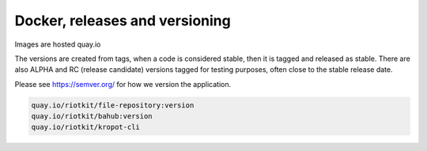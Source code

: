 Docker, releases and versioning
===============================

Images are hosted quay.io

The versions are created from tags, when a code is considered stable, then it is tagged and released as stable.
There are also ALPHA and RC (release candidate) versions tagged for testing purposes, often close to the stable release date.

Please see https://semver.org/ for how we version the application.

.. code:: yaml

    quay.io/riotkit/file-repository:version
    quay.io/riotkit/bahub:version
    quay.io/riotkit/kropot-cli
